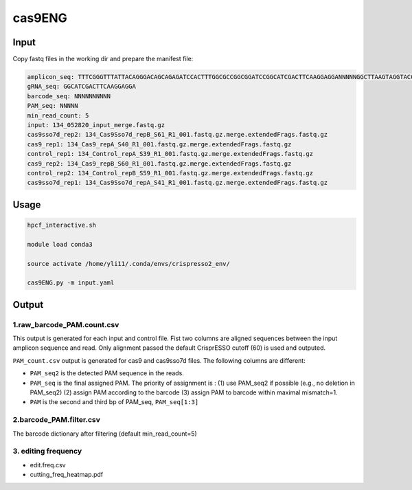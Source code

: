 cas9ENG
======



Input
^^^^^

Copy fastq files in the working dir and prepare the manifest file:

.. code-block:: shell

	amplicon_seq: TTTCGGGTTTATTACAGGGACAGCAGAGATCCACTTTGGCGCCGGCGGATCCGGCATCGACTTCAAGGAGGANNNNNGGCTTAAGTAGGTACCGCACGTCGATATCTTCGAANNNNNNNNNNCCGGGTGCAAAGATGGATAAAGTTTTAAACAGAGAGGAATCTTTGCAGCTAATGGACCTTCTAGGTCTTGAAAGGAGTGGGAATTGGCTCCGGTGCCCGTCAGTGGGCAGAGCGCACATCGCCCACAG
	gRNA_seq: GGCATCGACTTCAAGGAGGA
	barcode_seq: NNNNNNNNNN
	PAM_seq: NNNNN
	min_read_count: 5
	input: 134_052820_input_merge.fastq.gz
	cas9sso7d_rep2: 134_Cas9Sso7d_repB_S61_R1_001.fastq.gz.merge.extendedFrags.fastq.gz
	cas9_rep1: 134_Cas9_repA_S40_R1_001.fastq.gz.merge.extendedFrags.fastq.gz
	control_rep1: 134_Control_repA_S39_R1_001.fastq.gz.merge.extendedFrags.fastq.gz
	cas9_rep2: 134_Cas9_repB_S60_R1_001.fastq.gz.merge.extendedFrags.fastq.gz
	control_rep2: 134_Control_repB_S59_R1_001.fastq.gz.merge.extendedFrags.fastq.gz
	cas9sso7d_rep1: 134_Cas9Sso7d_repA_S41_R1_001.fastq.gz.merge.extendedFrags.fastq.gz


Usage
^^^^^

.. code:: bash


	hpcf_interactive.sh

	module load conda3

	source activate /home/yli11/.conda/envs/crispresso2_env/

	cas9ENG.py -m input.yaml


Output
^^^^^^

1.raw_barcode_PAM.count.csv
----

This output is generated for each input and control file. Fist two columns are aligned sequences between the input amplicon sequence and read. Only alignment passed the default CrisprESSO cutoff (60) is used and outputed. 

``PAM_count.csv`` output is generated for cas9 and cas9sso7d files.  The following columns are different: 

- ``PAM_seq2`` is the detected PAM sequence in the reads. 

- ``PAM_seq`` is the final assigned PAM. The priority of assignment is : (1) use PAM_seq2 if possible (e.g., no deletion in PAM_seq2) (2) assign PAM according to the barcode (3) assign PAM to barcode within maximal mismatch=1.

- ``PAM`` is the second and third bp of PAM_seq, ``PAM_seq[1:3]``


2.barcode_PAM.filter.csv
----

The barcode dictionary after filtering (default min_read_count=5)


3. editing frequency
-----

- edit.freq.csv
- cutting_freq_heatmap.pdf









